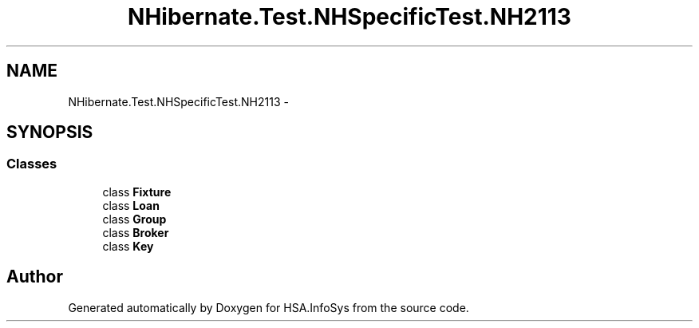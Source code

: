 .TH "NHibernate.Test.NHSpecificTest.NH2113" 3 "Fri Jul 5 2013" "Version 1.0" "HSA.InfoSys" \" -*- nroff -*-
.ad l
.nh
.SH NAME
NHibernate.Test.NHSpecificTest.NH2113 \- 
.SH SYNOPSIS
.br
.PP
.SS "Classes"

.in +1c
.ti -1c
.RI "class \fBFixture\fP"
.br
.ti -1c
.RI "class \fBLoan\fP"
.br
.ti -1c
.RI "class \fBGroup\fP"
.br
.ti -1c
.RI "class \fBBroker\fP"
.br
.ti -1c
.RI "class \fBKey\fP"
.br
.in -1c
.SH "Author"
.PP 
Generated automatically by Doxygen for HSA\&.InfoSys from the source code\&.
